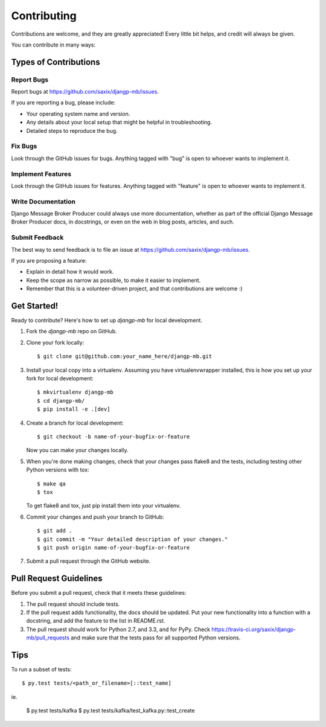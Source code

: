 ============
Contributing
============

Contributions are welcome, and they are greatly appreciated! Every
little bit helps, and credit will always be given.

You can contribute in many ways:

Types of Contributions
----------------------

Report Bugs
~~~~~~~~~~~

Report bugs at https://github.com/saxix/djangp-mb/issues.

If you are reporting a bug, please include:

* Your operating system name and version.
* Any details about your local setup that might be helpful in troubleshooting.
* Detailed steps to reproduce the bug.

Fix Bugs
~~~~~~~~

Look through the GitHub issues for bugs. Anything tagged with "bug"
is open to whoever wants to implement it.

Implement Features
~~~~~~~~~~~~~~~~~~

Look through the GitHub issues for features. Anything tagged with "feature"
is open to whoever wants to implement it.

Write Documentation
~~~~~~~~~~~~~~~~~~~

Django Message Broker Producer could always use more documentation, whether as part of the
official Django Message Broker Producer    docs, in docstrings, or even on the web in blog posts,
articles, and such.

Submit Feedback
~~~~~~~~~~~~~~~

The best way to send feedback is to file an issue at https://github.com/saxix/djangp-mb/issues.

If you are proposing a feature:

* Explain in detail how it would work.
* Keep the scope as narrow as possible, to make it easier to implement.
* Remember that this is a volunteer-driven project, and that contributions
  are welcome :)

Get Started!
------------

Ready to contribute? Here's how to set up `djangp-mb` for local development.

1. Fork the `djangp-mb` repo on GitHub.
2. Clone your fork locally::

    $ git clone git@github.com:your_name_here/djangp-mb.git

3. Install your local copy into a virtualenv. Assuming you have virtualenvwrapper installed, this is how you set up your fork for local development::

    $ mkvirtualenv djangp-mb
    $ cd djangp-mb/
    $ pip install -e .[dev]

4. Create a branch for local development::

    $ git checkout -b name-of-your-bugfix-or-feature

   Now you can make your changes locally.

5. When you're done making changes, check that your changes pass flake8 and the
   tests, including testing other Python versions with tox::

        $ make qa
        $ tox

   To get flake8 and tox, just pip install them into your virtualenv.

6. Commit your changes and push your branch to GitHub::

    $ git add .
    $ git commit -m "Your detailed description of your changes."
    $ git push origin name-of-your-bugfix-or-feature

7. Submit a pull request through the GitHub website.

Pull Request Guidelines
-----------------------

Before you submit a pull request, check that it meets these guidelines:

1. The pull request should include tests.
2. If the pull request adds functionality, the docs should be updated. Put
   your new functionality into a function with a docstring, and add the
   feature to the list in README.rst.
3. The pull request should work for Python 2.7, and 3.3, and for PyPy. Check
   https://travis-ci.org/saxix/djangp-mb/pull_requests
   and make sure that the tests pass for all supported Python versions.

Tips
----

To run a subset of tests::

    $ py.test tests/<path_or_filename>[::test_name]

ie.

    $ py.test tests/kafka
    $ py.test tests/kafka/test_kafka.py::test_create
